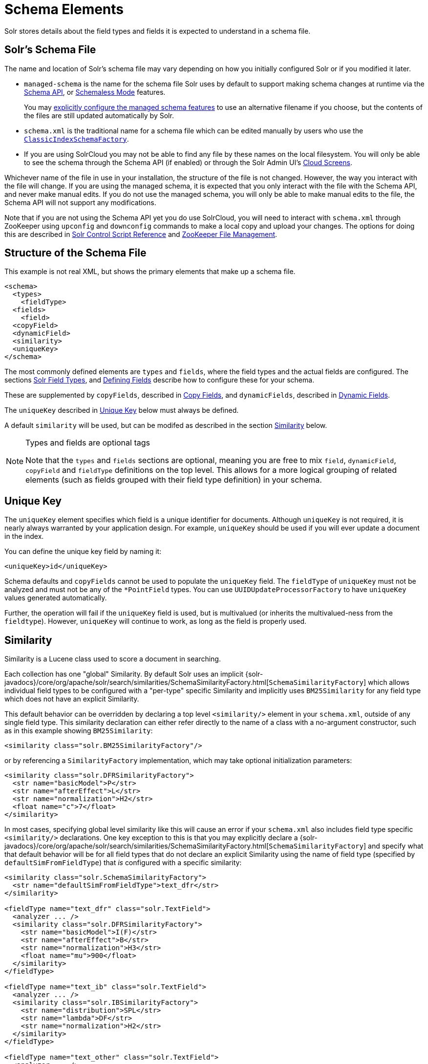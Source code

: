 = Schema Elements
// Licensed to the Apache Software Foundation (ASF) under one
// or more contributor license agreements.  See the NOTICE file
// distributed with this work for additional information
// regarding copyright ownership.  The ASF licenses this file
// to you under the Apache License, Version 2.0 (the
// "License"); you may not use this file except in compliance
// with the License.  You may obtain a copy of the License at
//
//   http://www.apache.org/licenses/LICENSE-2.0
//
// Unless required by applicable law or agreed to in writing,
// software distributed under the License is distributed on an
// "AS IS" BASIS, WITHOUT WARRANTIES OR CONDITIONS OF ANY
// KIND, either express or implied.  See the License for the
// specific language governing permissions and limitations
// under the License.

Solr stores details about the field types and fields it is expected to understand in a schema file.

== Solr's Schema File
The name and location of Solr's schema file may vary depending on how you initially configured Solr or if you modified it later.

* `managed-schema` is the name for the schema file Solr uses by default to support making schema changes at runtime via the <<schema-api.adoc#,Schema API>>, or <<schemaless-mode.adoc#,Schemaless Mode>> features.
+
You may <<schema-factory.adoc#,explicitly configure the managed schema features>> to use an alternative filename if you choose, but the contents of the files are still updated automatically by Solr.
* `schema.xml` is the traditional name for a schema file which can be edited manually by users who use the <<schema-factory.adoc#,`ClassicIndexSchemaFactory`>>.
* If you are using SolrCloud you may not be able to find any file by these names on the local filesystem.
You will only be able to see the schema through the Schema API (if enabled) or through the Solr Admin UI's <<cloud-screens.adoc#,Cloud Screens>>.

Whichever name of the file in use in your installation, the structure of the file is not changed.
However, the way you interact with the file will change.
If you are using the managed schema, it is expected that you only interact with the file with the Schema API, and never make manual edits.
If you do not use the managed schema, you will only be able to make manual edits to the file, the Schema API will not support any modifications.

Note that if you are not using the Schema API yet you do use SolrCloud, you will need to interact with `schema.xml` through ZooKeeper using `upconfig` and `downconfig` commands to make a local copy and upload your changes.
The options for doing this are described in <<solr-control-script-reference.adoc#,Solr Control Script Reference>> and <<zookeeper-file-management.adoc#,ZooKeeper File Management>>.

== Structure of the Schema File

This example is not real XML, but shows the primary elements that make up a schema file.

[source,xml]
----
<schema>
  <types>
    <fieldType>
  <fields>
    <field>
  <copyField>
  <dynamicField>
  <similarity>
  <uniqueKey>
</schema>
----

The most commonly defined elements are `types` and `fields`, where the field types and the actual fields are configured.
The sections <<solr-field-types.adoc#,Solr Field Types>>, and <<defining-fields.adoc#,Defining Fields>> describe how to configure these for your schema.

These are supplemented by `copyFields`, described in <<copy-fields.adoc#,Copy Fields>>, and `dynamicFields`, described in <<dynamic-fields.adoc#,Dynamic Fields>>.

The `uniqueKey` described in <<Unique Key>> below must always be defined.

A default `similarity` will be used, but can be modifed as described in the section <<Similarity>> below.

.Types and fields are optional tags
[NOTE]
====
Note that the `types` and `fields` sections are optional, meaning you are free to mix `field`, `dynamicField`, `copyField` and `fieldType` definitions on the top level.
This allows for a more logical grouping of related elements (such as fields grouped with their field type definition) in your schema.
====

== Unique Key

The `uniqueKey` element specifies which field is a unique identifier for documents.
Although `uniqueKey` is not required, it is nearly always warranted by your application design.
For example, `uniqueKey` should be used if you will ever update a document in the index.

You can define the unique key field by naming it:

[source,xml]
----
<uniqueKey>id</uniqueKey>
----

Schema defaults and `copyFields` cannot be used to populate the `uniqueKey` field.
The `fieldType` of `uniqueKey` must not be analyzed and must not be any of the `*PointField` types.
You can use `UUIDUpdateProcessorFactory` to have `uniqueKey` values generated automatically.

Further, the operation will fail if the `uniqueKey` field is used, but is multivalued (or inherits the multivalued-ness from the `fieldtype`).
However, `uniqueKey` will continue to work, as long as the field is properly used.

== Similarity

Similarity is a Lucene class used to score a document in searching.

Each collection has one "global" Similarity.
By default Solr uses an implicit {solr-javadocs}/core/org/apache/solr/search/similarities/SchemaSimilarityFactory.html[`SchemaSimilarityFactory`] which allows individual field types to be configured with a "per-type" specific Similarity and implicitly uses `BM25Similarity` for any field type which does not have an explicit Similarity.

This default behavior can be overridden by declaring a top level `<similarity/>` element in your `schema.xml`, outside of any single field type.
This similarity declaration can either refer directly to the name of a class with a no-argument constructor, such as in this example showing `BM25Similarity`:

[source,xml]
----
<similarity class="solr.BM25SimilarityFactory"/>
----

or by referencing a `SimilarityFactory` implementation, which may take optional initialization parameters:

[source,xml]
----
<similarity class="solr.DFRSimilarityFactory">
  <str name="basicModel">P</str>
  <str name="afterEffect">L</str>
  <str name="normalization">H2</str>
  <float name="c">7</float>
</similarity>
----

In most cases, specifying global level similarity like this will cause an error if your `schema.xml` also includes field type specific `<similarity/>` declarations.
One key exception to this is that you may explicitly declare a {solr-javadocs}/core/org/apache/solr/search/similarities/SchemaSimilarityFactory.html[`SchemaSimilarityFactory`] and specify what that default behavior will be for all field types that do not declare an explicit Similarity using the name of field type (specified by `defaultSimFromFieldType`) that _is_ configured with a specific similarity:

[source,xml]
----
<similarity class="solr.SchemaSimilarityFactory">
  <str name="defaultSimFromFieldType">text_dfr</str>
</similarity>

<fieldType name="text_dfr" class="solr.TextField">
  <analyzer ... />
  <similarity class="solr.DFRSimilarityFactory">
    <str name="basicModel">I(F)</str>
    <str name="afterEffect">B</str>
    <str name="normalization">H3</str>
    <float name="mu">900</float>
  </similarity>
</fieldType>

<fieldType name="text_ib" class="solr.TextField">
  <analyzer ... />
  <similarity class="solr.IBSimilarityFactory">
    <str name="distribution">SPL</str>
    <str name="lambda">DF</str>
    <str name="normalization">H2</str>
  </similarity>
</fieldType>

<fieldType name="text_other" class="solr.TextField">
  <analyzer ... />
</fieldType>
----

In the example above `IBSimilarityFactory` (using the Information-Based model) will be used for any fields of type `text_ib`, while `DFRSimilarityFactory` (divergence from random) will be used for any fields of type `text_dfr`, as well as any fields using a type that does not explicitly specify a `<similarity/>`.

If `SchemaSimilarityFactory` is explicitly declared without configuring a `defaultSimFromFieldType`, then `BM25Similarity` is implicitly used as the default for `luceneMatchVersion >= 8.0.0` and otherwise `LegacyBM25Similarity` is used to mimic the same BM25 formula that was the default in those versions.

In addition to the various factories mentioned on this page, there are several other similarity implementations that can be used such as the `SweetSpotSimilarityFactory`, `ClassicSimilarityFactory`, `LegacyBM25SimilarityFactory` etc.
For details, see the Solr Javadocs for the {solr-javadocs}/core/org/apache/solr/schema/SimilarityFactory.html[similarity factories].
